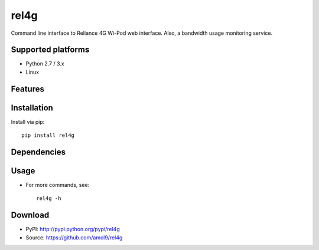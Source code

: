 =====
rel4g
=====


Command line interface to Reliance 4G Wi-Pod web interface. Also, a bandwidth usage monitoring service.


Supported platforms
===================

* Python 2.7 / 3.x
* Linux


Features
========



Installation
============

Install via pip::
    
    pip install rel4g


Dependencies
============


Usage
=====

* For more commands, see:: 
  
    rel4g -h


Download
========

* PyPI: http://pypi.python.org/pypi/rel4g
* Source: https://github.com/amol9/rel4g

